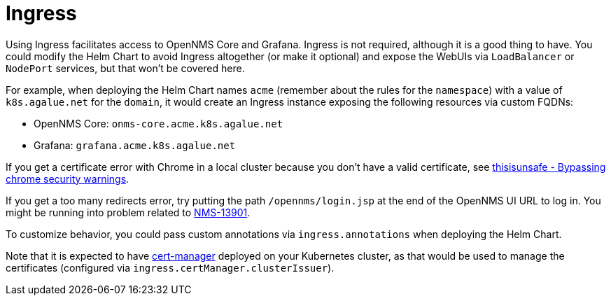 
= Ingress

Using Ingress facilitates access to OpenNMS Core and Grafana.
Ingress is not required, although it is a good thing to have.
//external dependencies says it is.
You could modify the Helm Chart to avoid Ingress altogether (or make it optional) and expose the WebUIs via `LoadBalancer` or `NodePort` services, but that won't be covered here.

For example, when deploying the Helm Chart names `acme` (remember about the rules for the `namespace`) with a value of `k8s.agalue.net` for the `domain`, it would create an Ingress instance exposing the following resources via custom FQDNs:

* OpenNMS Core: `onms-core.acme.k8s.agalue.net`
* Grafana: `grafana.acme.k8s.agalue.net`

If you get a certificate error with Chrome in a local cluster because you don't have a valid certificate, see https://cybercafe.dev/thisisunsafe-bypassing-chrome-security-warnings/[thisisunsafe - Bypassing chrome security warnings].

If you get a too many redirects error, try putting the path `/opennms/login.jsp` at the end of the OpenNMS UI URL to log in.
You might be running into problem related to https://issues.opennms.org/browse/NMS-13901[NMS-13901].

To customize behavior, you could pass custom annotations via `ingress.annotations` when deploying the Helm Chart.

Note that it is expected to have https://cert-manager.io/docs/[cert-manager] deployed on your Kubernetes cluster, as that would be used to manage the certificates (configured via `ingress.certManager.clusterIssuer`).